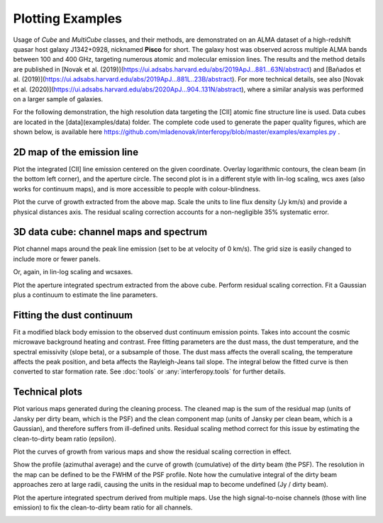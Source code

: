 Plotting Examples
=================

Usage of *Cube* and *MultiCube* classes, and their methods, are demonstrated on an ALMA dataset of a high-redshift quasar host galaxy J1342+0928, nicknamed **Pisco** for short. The galaxy host was observed across multiple ALMA bands between 100 and 400 GHz, targeting numerous atomic and molecular emission lines. The results and the method details are published in [Novak et al. (2019)](https://ui.adsabs.harvard.edu/abs/2019ApJ...881...63N/abstract) and [Bañados et al. (2019)](https://ui.adsabs.harvard.edu/abs/2019ApJ...881L..23B/abstract). For more technical details, see also [Novak et al. (2020)](https://ui.adsabs.harvard.edu/abs/2020ApJ...904..131N/abstract), where a similar analysis was performed on a larger sample of galaxies.

For the following demonstration, the high resolution data targeting the \[CII\] atomic fine structure line is used. Data cubes are located in the [data](examples/data) folder.
The complete code used to generate the paper quality figures, which are shown below, is available here https://github.com/mladenovak/interferopy/blob/master/examples/examples.py .

2D map of the emission line
---------------------------

Plot the integrated \[CII\] line emission centered on the given coordinate. Overlay logarithmic contours, the clean beam (in the bottom left corner), and the aperture circle. The second plot is in a different style with lin-log scaling, wcs axes (also works for continuum maps), and is more accessible to people with colour-blindness.\

.. image:: ../../examples/thumbnails/map_single_paper.png
.. image:: ../../examples/thumbnails/map_wcsaxes.png

Plot the curve of growth extracted from the above map. Scale the units to line flux density (Jy km/s) and provide a physical distances axis. The residual scaling correction accounts for a non-negligible 35% systematic error.\

.. image:: ../../examples/thumbnails/growing_aperture_paper.png


3D data cube: channel maps and spectrum
---------------------------------------

Plot channel maps around the peak line emission (set to be at velocity of 0 km/s). The grid size is easily changed to include more or fewer panels.\

.. image:: ../../examples/thumbnails/map_channels_paper.png

Or, again, in lin-log scaling and wcsaxes.

.. image:: ../../examples/thumbnails/map_channels_wcsaxes.png

Plot the aperture integrated spectrum extracted from the above cube. Perform residual scaling correction. Fit a Gaussian plus a continuum to estimate the line parameters.\

.. image:: ../../examples/thumbnails/spectrum_aperture_paper.png

Fitting the dust continuum
--------------------------

Fit a modified black body emission to the observed dust continuum emission points. Takes into account the cosmic microwave background heating and contrast. Free fitting parameters are the dust mass, the dust temperature, and the spectral emissivity (slope beta), or a subsample of those. The dust mass affects the overall scaling, the temperature affects the peak position, and beta affects the Rayleigh-Jeans tail slope. The integral below the fitted curve is then converted to star formation rate. See :doc:`tools` or :any:`interferopy.tools` for further details.

.. image:: ../../examples/thumbnails/dust_continuum_fluxes.png

Technical plots
---------------

Plot various maps generated during the cleaning process. The cleaned map is the sum of the residual map (units of Jansky per dirty beam, which is the PSF) and the clean component map (units of Jansky per clean beam, which is a Gaussian), and therefore suffers from ill-defined units. Residual scaling method correct for this issue by estimating the clean-to-dirty beam ratio (epsilon).

.. image:: ../../examples/thumbnails/map_technical.png

Plot the curves of growth from various maps and show the residual scaling correction in effect.

.. image:: ../../examples/thumbnails/growing_aperture_technical.png

Show the profile (azimuthal average) and the curve of growth (cumulative) of the dirty beam (the PSF). The resolution in the map can be defined to be the FWHM of the PSF profile. Note how the cumulative integral of the dirty beam approaches zero at large radii, causing the units in the residual map to become undefined (Jy / dirty beam).

.. image:: ../../examples/thumbnails/growing_aperture_psf.png

Plot the aperture integrated spectrum derived from multiple maps. Use the high signal-to-noise channels (those with line emission) to fix the clean-to-dirty beam ratio for all channels.

.. image:: ../../examples/thumbnails/spectrum_aperture_technical.png
